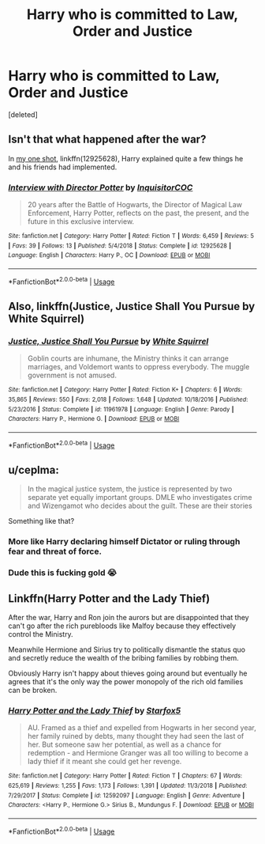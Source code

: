 #+TITLE: Harry who is committed to Law, Order and Justice

* Harry who is committed to Law, Order and Justice
:PROPERTIES:
:Score: 1
:DateUnix: 1563833249.0
:DateShort: 2019-Jul-23
:FlairText: Request
:END:
[deleted]


** Isn't that what happened after the war?

In [[https://www.fanfiction.net/s/12925628/1/][my one shot]], linkffn(12925628), Harry explained quite a few things he and his friends had implemented.
:PROPERTIES:
:Author: InquisitorCOC
:Score: 3
:DateUnix: 1563846631.0
:DateShort: 2019-Jul-23
:END:

*** [[https://www.fanfiction.net/s/12925628/1/][*/Interview with Director Potter/*]] by [[https://www.fanfiction.net/u/7441139/InquisitorCOC][/InquisitorCOC/]]

#+begin_quote
  20 years after the Battle of Hogwarts, the Director of Magical Law Enforcement, Harry Potter, reflects on the past, the present, and the future in this exclusive interview.
#+end_quote

^{/Site/:} ^{fanfiction.net} ^{*|*} ^{/Category/:} ^{Harry} ^{Potter} ^{*|*} ^{/Rated/:} ^{Fiction} ^{T} ^{*|*} ^{/Words/:} ^{6,459} ^{*|*} ^{/Reviews/:} ^{5} ^{*|*} ^{/Favs/:} ^{39} ^{*|*} ^{/Follows/:} ^{13} ^{*|*} ^{/Published/:} ^{5/4/2018} ^{*|*} ^{/Status/:} ^{Complete} ^{*|*} ^{/id/:} ^{12925628} ^{*|*} ^{/Language/:} ^{English} ^{*|*} ^{/Characters/:} ^{Harry} ^{P.,} ^{OC} ^{*|*} ^{/Download/:} ^{[[http://www.ff2ebook.com/old/ffn-bot/index.php?id=12925628&source=ff&filetype=epub][EPUB]]} ^{or} ^{[[http://www.ff2ebook.com/old/ffn-bot/index.php?id=12925628&source=ff&filetype=mobi][MOBI]]}

--------------

*FanfictionBot*^{2.0.0-beta} | [[https://github.com/tusing/reddit-ffn-bot/wiki/Usage][Usage]]
:PROPERTIES:
:Author: FanfictionBot
:Score: 1
:DateUnix: 1563846651.0
:DateShort: 2019-Jul-23
:END:


** Also, linkffn(Justice, Justice Shall You Pursue by White Squirrel)
:PROPERTIES:
:Author: ceplma
:Score: 2
:DateUnix: 1563834019.0
:DateShort: 2019-Jul-23
:END:

*** [[https://www.fanfiction.net/s/11961978/1/][*/Justice, Justice Shall You Pursue/*]] by [[https://www.fanfiction.net/u/5339762/White-Squirrel][/White Squirrel/]]

#+begin_quote
  Goblin courts are inhumane, the Ministry thinks it can arrange marriages, and Voldemort wants to oppress everybody. The muggle government is not amused.
#+end_quote

^{/Site/:} ^{fanfiction.net} ^{*|*} ^{/Category/:} ^{Harry} ^{Potter} ^{*|*} ^{/Rated/:} ^{Fiction} ^{K+} ^{*|*} ^{/Chapters/:} ^{6} ^{*|*} ^{/Words/:} ^{35,865} ^{*|*} ^{/Reviews/:} ^{550} ^{*|*} ^{/Favs/:} ^{2,018} ^{*|*} ^{/Follows/:} ^{1,648} ^{*|*} ^{/Updated/:} ^{10/18/2016} ^{*|*} ^{/Published/:} ^{5/23/2016} ^{*|*} ^{/Status/:} ^{Complete} ^{*|*} ^{/id/:} ^{11961978} ^{*|*} ^{/Language/:} ^{English} ^{*|*} ^{/Genre/:} ^{Parody} ^{*|*} ^{/Characters/:} ^{Harry} ^{P.,} ^{Hermione} ^{G.} ^{*|*} ^{/Download/:} ^{[[http://www.ff2ebook.com/old/ffn-bot/index.php?id=11961978&source=ff&filetype=epub][EPUB]]} ^{or} ^{[[http://www.ff2ebook.com/old/ffn-bot/index.php?id=11961978&source=ff&filetype=mobi][MOBI]]}

--------------

*FanfictionBot*^{2.0.0-beta} | [[https://github.com/tusing/reddit-ffn-bot/wiki/Usage][Usage]]
:PROPERTIES:
:Author: FanfictionBot
:Score: 0
:DateUnix: 1563834034.0
:DateShort: 2019-Jul-23
:END:


** u/ceplma:
#+begin_quote
  In the magical justice system, the justice is represented by two separate yet equally important groups. DMLE who investigates crime and Wizengamot who decides about the guilt. These are their stories
#+end_quote

Something like that?
:PROPERTIES:
:Author: ceplma
:Score: 2
:DateUnix: 1563833966.0
:DateShort: 2019-Jul-23
:END:

*** More like Harry declaring himself Dictator or ruling through fear and threat of force.
:PROPERTIES:
:Author: WebCrusader_5
:Score: 2
:DateUnix: 1563834433.0
:DateShort: 2019-Jul-23
:END:


*** Dude this is fucking gold 😭
:PROPERTIES:
:Author: harryredditalt
:Score: 1
:DateUnix: 1563838103.0
:DateShort: 2019-Jul-23
:END:


** Linkffn(Harry Potter and the Lady Thief)

After the war, Harry and Ron join the aurors but are disappointed that they can't go after the rich purebloods like Malfoy because they effectively control the Ministry.

Meanwhile Hermione and Sirius try to politically dismantle the status quo and secretly reduce the wealth of the bribing families by robbing them.

Obviously Harry isn't happy about thieves going around but eventually he agrees that it's the only way the power monopoly of the rich old families can be broken.
:PROPERTIES:
:Author: 15_Redstones
:Score: 1
:DateUnix: 1563833889.0
:DateShort: 2019-Jul-23
:END:

*** [[https://www.fanfiction.net/s/12592097/1/][*/Harry Potter and the Lady Thief/*]] by [[https://www.fanfiction.net/u/2548648/Starfox5][/Starfox5/]]

#+begin_quote
  AU. Framed as a thief and expelled from Hogwarts in her second year, her family ruined by debts, many thought they had seen the last of her. But someone saw her potential, as well as a chance for redemption - and Hermione Granger was all too willing to become a lady thief if it meant she could get her revenge.
#+end_quote

^{/Site/:} ^{fanfiction.net} ^{*|*} ^{/Category/:} ^{Harry} ^{Potter} ^{*|*} ^{/Rated/:} ^{Fiction} ^{T} ^{*|*} ^{/Chapters/:} ^{67} ^{*|*} ^{/Words/:} ^{625,619} ^{*|*} ^{/Reviews/:} ^{1,255} ^{*|*} ^{/Favs/:} ^{1,173} ^{*|*} ^{/Follows/:} ^{1,391} ^{*|*} ^{/Updated/:} ^{11/3/2018} ^{*|*} ^{/Published/:} ^{7/29/2017} ^{*|*} ^{/Status/:} ^{Complete} ^{*|*} ^{/id/:} ^{12592097} ^{*|*} ^{/Language/:} ^{English} ^{*|*} ^{/Genre/:} ^{Adventure} ^{*|*} ^{/Characters/:} ^{<Harry} ^{P.,} ^{Hermione} ^{G.>} ^{Sirius} ^{B.,} ^{Mundungus} ^{F.} ^{*|*} ^{/Download/:} ^{[[http://www.ff2ebook.com/old/ffn-bot/index.php?id=12592097&source=ff&filetype=epub][EPUB]]} ^{or} ^{[[http://www.ff2ebook.com/old/ffn-bot/index.php?id=12592097&source=ff&filetype=mobi][MOBI]]}

--------------

*FanfictionBot*^{2.0.0-beta} | [[https://github.com/tusing/reddit-ffn-bot/wiki/Usage][Usage]]
:PROPERTIES:
:Author: FanfictionBot
:Score: 1
:DateUnix: 1563833905.0
:DateShort: 2019-Jul-23
:END:
